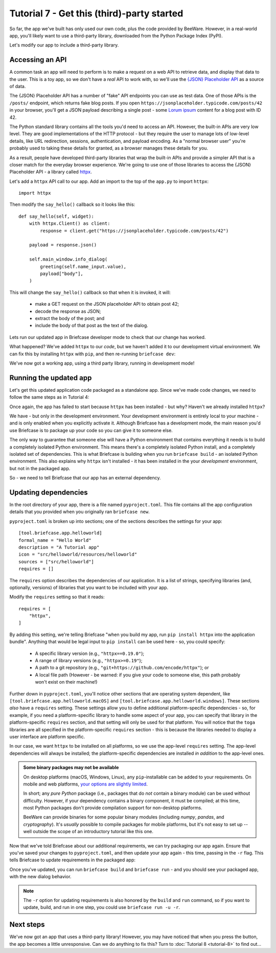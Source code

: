 ===========================================
Tutorial 7 - Get this (third)-party started
===========================================

So far, the app we've built has only used our own code, plus the code provided
by BeeWare. However, in a real-world app, you'll likely want to use a
third-party library, downloaded from the Python Package Index (PyPI).

Let's modify our app to include a third-party library.

Accessing an API
================

A common task an app will need to perform is to make a request on a web API to
retrieve data, and display that data to the user. This is a toy app, so we don't
have a *real* API to work with, so we'll use the `{JSON} Placeholder API
<https://jsonplaceholder.typicode.com>`__ as a source of data.

The {JSON} Placeholder API has a number of "fake" API endpoints you can use as
test data. One of those APIs is the ``/posts/`` endpoint, which returns fake
blog posts. If you open ``https://jsonplaceholder.typicode.com/posts/42`` in
your browser, you'll get a JSON payload describing a single post - some `Lorum
ipsum <https://en.wikipedia.org/wiki/Lorem_ipsum>`__ content for a blog post
with ID 42.

The Python standard library contains all the tools you'd need to access an API.
However, the built-in APIs are very low level. They are good implementations of
the HTTP protocol - but they require the user to manage lots of low-level details,
like URL redirection, sessions, authentication, and payload encoding. As a "normal
browser user" you're probably used to taking these details for granted, as a
browser manages these details for you.

As a result, people have developed third-party libraries that wrap the built-in
APIs and provide a simpler API that is a closer match for the everyday browser
experience. We're going to use one of those libraries to access the {JSON}
Placeholder API - a library called `httpx <https://www.python-httpx.org>`__.

Let's add a ``httpx`` API call to our app. Add an import to the top of the
``app.py`` to import ``httpx``::

    import httpx

Then modify the ``say_hello()`` callback so it looks like this::

    def say_hello(self, widget):
        with httpx.Client() as client:
            response = client.get("https://jsonplaceholder.typicode.com/posts/42")

        payload = response.json()

        self.main_window.info_dialog(
            greeting(self.name_input.value),
            payload["body"],
        )

This will change the ``say_hello()`` callback so that when it is invoked, it
will:

 * make a GET request on the JSON placeholder API to obtain post 42;

 * decode the response as JSON;

 * extract the body of the post; and

 * include the body of that post as the text of the dialog.

Lets run our updated app in Briefcase developer mode to check that our change
has worked.

.. tabs::

  .. group-tab:: macOS

    .. code-block:: console

      (beeware-venv) $ briefcase dev
      Traceback (most recent call last):
      File ".../venv/bin/briefcase", line 5, in <module>
          from briefcase.__main__ import main
      File ".../venv/lib/python3.9/site-packages/briefcase/__main__.py", line 3, in <module>
          from .cmdline import parse_cmdline
      File ".../venv/lib/python3.9/site-packages/briefcase/cmdline.py", line 6, in <module>
          from briefcase.commands import DevCommand, NewCommand, UpgradeCommand
      File ".../venv/lib/python3.9/site-packages/briefcase/commands/__init__.py", line 1, in <module>
          from .build import BuildCommand  # noqa
      File ".../venv/lib/python3.9/site-packages/briefcase/commands/build.py", line 5, in <module>
          from .base import BaseCommand, full_options
      File ".../venv/lib/python3.9/site-packages/briefcase/commands/base.py", line 14, in <module>
          import httpx
      ModuleNotFoundError: No module named 'httpx'

  .. group-tab:: Linux

    .. code-block:: console

      (beeware-venv) $ briefcase dev
      Traceback (most recent call last):
      File ".../venv/bin/briefcase", line 5, in <module>
          from briefcase.__main__ import main
      File ".../venv/lib/python3.9/site-packages/briefcase/__main__.py", line 3, in <module>
          from .cmdline import parse_cmdline
      File ".../venv/lib/python3.9/site-packages/briefcase/cmdline.py", line 6, in <module>
          from briefcase.commands import DevCommand, NewCommand, UpgradeCommand
      File ".../venv/lib/python3.9/site-packages/briefcase/commands/__init__.py", line 1, in <module>
          from .build import BuildCommand  # noqa
      File ".../venv/lib/python3.9/site-packages/briefcase/commands/build.py", line 5, in <module>
          from .base import BaseCommand, full_options
      File ".../venv/lib/python3.9/site-packages/briefcase/commands/base.py", line 14, in <module>
          import httpx
      ModuleNotFoundError: No module named 'httpx'

  .. group-tab:: Windows

    .. code-block:: doscon

      (beeware-venv)C:\...>briefcase dev
      Traceback (most recent call last):
      File "...\venv\bin\briefcase", line 5, in <module>
          from briefcase.__main__ import main
      File "...\venv\lib\python3.9\site-packages\briefcase\__main__.py", line 3, in <module>
          from .cmdline import parse_cmdline
      File "...\venv\lib\python3.9\site-packages\briefcase\cmdline.py", line 6, in <module>
          from briefcase.commands import DevCommand, NewCommand, UpgradeCommand
      File "...\venv\lib\python3.9\site-packages\briefcase\commands\__init__.py", line 1, in <module>
          from .build import BuildCommand  # noqa
      File "...\venv\lib\python3.9\site-packages\briefcase\commands\build.py", line 5, in <module>
          from .base import BaseCommand, full_options
      File "...\venv\lib\python3.9\site-packages\briefcase\commands\base.py", line 14, in <module>
          import httpx
      ModuleNotFoundError: No module named 'httpx'

What happened? We've added ``httpx`` to our *code*, but we haven't added it to
our development virtual environment. We can fix this by installing ``httpx``
with ``pip``, and then re-running ``briefcase dev``:

.. tabs::

  .. group-tab:: macOS

    .. code-block:: console

      (beeware-venv) $ python -m pip install httpx
      (beeware-venv) $ briefcase dev

    When you enter a name and press the button, you should see a dialog that
    looks something like:

    .. image:: images/macOS/tutorial-7.png
       :alt: Hello World Tutorial 7 dialog, on macOS

  .. group-tab:: Linux

    .. code-block:: console

      (beeware-venv) $ python -m pip install httpx
      (beeware-venv) $ briefcase dev

    When you enter a name and press the button, you should see a dialog that
    looks something like:

    .. image:: images/linux/tutorial-7.png
       :alt: Hello World Tutorial 7 dialog, on Linux

  .. group-tab:: Windows

    .. code-block:: doscon

      (beeware-venv)C:\...>python -m pip install httpx
      (beeware-venv)C:\...>briefcase dev

    When you enter a name and press the button, you should see a dialog that
    looks something like:

    .. image:: images/windows/tutorial-7.png
       :alt: Hello World Tutorial 7 dialog, on Windows

We've now got a working app, using a third party library, running in development mode!

Running the updated app
=======================

Let's get this updated application code packaged as a standalone app. Since
we've made code changes, we need to follow the same steps as in Tutorial 4:

.. tabs::

  .. group-tab:: macOS

    Update the code in the packaged app:

    .. code-block:: console

      (beeware-venv) $ briefcase update

      [helloworld] Updating application code...
      ...
      [helloworld] Application updated.

    Rebuild the app:

    .. code-block:: console

      (beeware-venv) $ briefcase build

      [helloworld] Adhoc signing app...
      [helloworld] Built build/helloworld/macos/app/Hello World.app

    And finally, run the app:

    .. code-block:: console

      (beeware-venv) $ briefcase run

      [helloworld] Starting app...
      ===========================================================================

    However, when the app runs, you'll see an error in the console, plus a crash
    dialog:

    .. image:: images/macOS/tutorial-7-crash.png
       :alt: Hello World Tutorial 7 app crash, on macOS

  .. group-tab:: Linux

    Update the code in the packaged app:

    .. code-block:: console

      (beeware-venv) $ briefcase update

      [helloworld] Updating application code...
      ...
      [helloworld] Application updated.

    Rebuild the app:

    .. code-block:: console

      (beeware-venv) $ briefcase build

      [helloworld] Finalizing application configuration...
      ...

      [helloworld] Building application...
      ...
      [helloworld] Built build/helloworld/linux/ubuntu/jammy/helloworld-0.0.1/usr/bin/helloworld

    And finally, run the app:

    .. code-block:: console

      (beeware-venv) $ briefcase run

      [helloworld] Starting app...
      ===========================================================================

    However, when the app runs, you'll see an error in the console:

    .. code-block:: console

      Traceback (most recent call last):
        File "/usr/lib/python3.10/runpy.py", line 194, in _run_module_as_main
          return _run_code(code, main_globals, None,
        File "/usr/lib/python3.10/runpy.py", line 87, in _run_code
          exec(code, run_globals)
        File "/home/brutus/beeware-tutorial/helloworld/build/linux/ubuntu/jammy/helloworld-0.0.1/usr/app/hello_world/__main__.py", line 1, in <module>
          from helloworld.app import main
        File "/home/brutus/beeware-tutorial/helloworld/build/linux/ubuntu/jammy/helloworld-0.0.1/usr/app/hello_world/app.py", line 8, in <module>
          import httpx
      ModuleNotFoundError: No module named 'httpx'

      Unable to start app helloworld.

  .. group-tab:: Windows

    Update the code in the packaged app:

    .. code-block:: doscon

      (beeware-venv)C:\...>briefcase update

      [helloworld] Updating application code...
      ...
      [helloworld] Application updated.

    Rebuild the app:

    .. code-block:: doscon

      (beeware-venv)C:\...>briefcase build
      ...
      [helloworld] Built build\helloworld\windows\app\src\Toga Test.exe

    And finally, run the app:

    .. code-block:: doscon

      (beeware-venv)C:\...>briefcase run

      [helloworld] Starting app...
      ===========================================================================

    However, when the app runs, you'll see an error in the console, plus a crash
    dialog:

    .. image:: images/windows/tutorial-7-crash.png
       :alt: Hello World Tutorial 7 app crash, on Windows

Once again, the app has failed to start because ``httpx`` has been installed - but
why? Haven't we already installed ``httpx``?

We have - but only in the development environment. Your development environment
is entirely local to your machine - and is only enabled when you explicitly
activate it. Although Briefcase has a development mode, the main reason you'd
use Briefcase is to package up your code so you can give it to someone else.

The only way to guarantee that someone else will have a Python environment that
contains everything it needs is to build a completely isolated Python
environment. This means there's a completely isolated Python install, and a
completely isolated set of dependencies. This is what Briefcase is building when
you run ``briefcase build`` - an isolated Python environment. This also explains
why ``httpx`` isn't installed - it has been installed in the your *development*
environment, but not in the packaged app.

So - we need to tell Briefcase that our app has an external dependency.

Updating dependencies
=====================

In the root directory of your app, there is a file named ``pyproject.toml``.
This file contains all the app configuration details that you provided when
you originally ran ``briefcase new``.

``pyproject.toml`` is broken up into sections; one of the sections describes
the settings for your app::

    [tool.briefcase.app.helloworld]
    formal_name = "Hello World"
    description = "A Tutorial app"
    icon = "src/helloworld/resources/helloworld"
    sources = ["src/helloworld"]
    requires = []

The ``requires`` option describes the dependencies of our application. It is
a list of strings, specifying libraries (and, optionally, versions) of libraries
that you want to be included with your app.

Modify the ``requires`` setting so that it reads::

    requires = [
        "httpx",
    ]

By adding this setting, we're telling Briefcase "when you build my app, run
``pip install httpx`` into the application bundle". Anything that would be legal
input to ``pip install`` can be used here - so, you could specify:

 * A specific library version (e.g., ``"httpx==0.19.0"``);
 * A range of library versions (e.g., ``"httpx>=0.19"``);
 * A path to a git repository (e.g., ``"git+https://github.com/encode/httpx"``);
   or
 * A local file path (However - be warned: if you give your code to someone
   else, this path probably won't exist on their machine!)

Further down in ``pyproject.toml``, you'll notice other sections that are
operating system dependent, like ``[tool.briefcase.app.helloworld.macOS]`` and
``[tool.briefcase.app.helloworld.windows]``. These sections *also* have a
``requires`` setting. These settings allow you to define additional
platform-specific dependencies - so, for example, if you need a
platform-specific library to handle some aspect of your app, you can specify
that library in the platform-specific ``requires`` section, and that setting
will only be used for that platform. You will notice that the ``toga`` libraries
are all specified in the platform-specific ``requires`` section - this is
because the libraries needed to display a user interface are platform specific.

In our case, we want ``httpx`` to be installed on all platforms, so we use the
app-level ``requires`` setting. The app-level dependencies will always be
installed; the platform-specific dependencies are installed *in addition* to the
app-level ones.

.. admonition:: Some binary packages may not be available

    On desktop platforms (macOS, Windows, Linux), any ``pip``-installable can be
    added to your requirements. On mobile and web platforms, `your options are
    slightly limited <https://briefcase.readthedocs.io/en/latest/background/faq.html#can-i-use-third-party-python-packages-in-my-app>`__.

    In short; any *pure Python* package (i.e., packages that do *not* contain a
    binary module) can be used without difficulty. However, if your dependency
    contains a binary component, it must be compiled; at this time, most Python
    packages don't provide compilation support for non-desktop platforms.

    BeeWare can provide binaries for some popular binary modules (including
    `numpy`, `pandas`, and `cryptography`). It's *usually* possible to compile
    packages for mobile platforms, but it's not easy to set up -- well outside
    the scope of an introductory tutorial like this one.

Now that we've told Briefcase about our additional requirements, we can try
packaging our app again. Ensure that you've saved your changes to
``pyproject.toml``, and then update your app again - this time, passing in the
``-r`` flag. This tells Briefcase to update requirements in the packaged app:

.. tabs::

  .. group-tab:: macOS

    .. code-block:: console

      (beeware-venv) $ briefcase update -r

      [helloworld] Updating application code...
      Installing src/hello_world...

      [helloworld] Updating requirements...
      Collecting httpx
        Using cached httpx-0.19.0-py3-none-any.whl (77 kB)
      ...
      Installing collected packages: sniffio, idna, travertino, rfc3986, h11, anyio, toga-core, rubicon-objc, httpcore, charset-normalizer, certifi, toga-cocoa, httpx
      Successfully installed anyio-3.3.2 certifi-2021.10.8 charset-normalizer-2.0.6 h11-0.12.0 httpcore-0.13.7 httpx-0.19.0 idna-3.2 rfc3986-1.5.0 rubicon-objc-0.4.1 sniffio-1.2.0 toga-cocoa-0.3.0.dev28 toga-core-0.3.0.dev28 travertino-0.1.3

      [helloworld] Removing unneeded app content...
      ...

      [helloworld] Application updated.

  .. group-tab:: Linux

    .. code-block:: console

      (beeware-venv) $ briefcase update -r

      [helloworld] Finalizing application configuration...
      Targeting ubuntu:jammy (Vendor base debian)
      Determining glibc version... done

      Targeting glibc 2.35
      Targeting Python3.10

      [helloworld] Updating application code...
      Installing src/hello_world...

      [helloworld] Updating requirements...
      Collecting httpx
        Using cached httpx-0.19.0-py3-none-any.whl (77 kB)
      ...
      Installing collected packages: sniffio, idna, travertino, rfc3986, h11, anyio, toga-core, rubicon-objc, httpcore, charset-normalizer, certifi, toga-cocoa, httpx
      Successfully installed anyio-3.3.2 certifi-2021.10.8 charset-normalizer-2.0.6 h11-0.12.0 httpcore-0.13.7 httpx-0.19.0 idna-3.2 rfc3986-1.5.0 rubicon-objc-0.4.1 sniffio-1.2.0 toga-cocoa-0.3.0.dev28 toga-core-0.3.0.dev28 travertino-0.1.3

      [helloworld] Removing unneeded app content...
      ...

      [helloworld] Application updated.

  .. group-tab:: Windows

    .. code-block:: doscon

      (beeware-venv)C:\...>briefcase update -r

      [helloworld] Updating application code...
      Installing src/helloworld...

      [helloworld] Updating requirements...
      Collecting httpx
        Using cached httpx-0.19.0-py3-none-any.whl (77 kB)
      ...
      Installing collected packages: sniffio, idna, travertino, rfc3986, h11, anyio, toga-core, rubicon-objc, httpcore, charset-normalizer, certifi, toga-cocoa, httpx
      Successfully installed anyio-3.3.2 certifi-2021.10.8 charset-normalizer-2.0.6 h11-0.12.0 httpcore-0.13.7 httpx-0.19.0 idna-3.2 rfc3986-1.5.0 rubicon-objc-0.4.1 sniffio-1.2.0 toga-cocoa-0.3.0.dev28 toga-core-0.3.0.dev28 travertino-0.1.3

      [helloworld] Removing unneeded app content...
      ...

      [helloworld] Application updated.

Once you've updated, you can run ``briefcase build`` and ``briefcase run`` - and
you should see your packaged app, with the new dialog behavior.

.. note::

    The ``-r`` option for updating requirements is also honored by the ``build`` and
    ``run`` command, so if you want to update, build, and run in one step, you could
    use ``briefcase run -u -r``.


Next steps
==========

We've now got an app that uses a third-party library! However, you may have
noticed that when you press the button, the app becomes a little unresponsive.
Can we do anything to fix this? Turn to :doc:`Tutorial 8 <tutorial-8>` to find
out...
